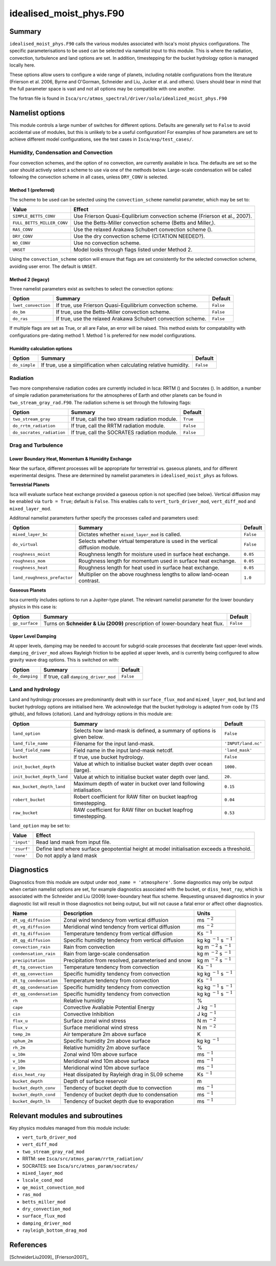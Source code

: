 ..  DO NOT MODIFY THIS FILE UNLESS YOU ARE A CORE MAINTAINER OF ISCA!

..
    This is a reStructuredText template file for creating
    a new documentation entry for the Isca model.
    
    Please make a copy of this file with the appropriate file name and place it
    to the appropriate location within docs/source/ and start writing.
    Once you are done, remove all the comments from your .rst file.
    
    Here is a guide on reST formatting:
    https://www.sphinx-doc.org/en/master/usage/restructuredtext/basics.html

idealised_moist_phys.F90
========================
.. Don't forget to add a concise and informative title.

Summary
-------
.. Add a short abstract on what the relevant part of code does.

``idealised_moist_phys.F90`` calls the various modules associated with Isca's moist physics configurations. The specific parameterisations to be used can be selected via namelist input to this module. This is where the radiation, convection, turbulence and land options are set. In addition, timestepping for the bucket hydrology option is managed locally here.

These options allow users to configure a wide range of planets, including notable configurations from the literature (Frierson et al. 2006, Byrne and O'Gorman, Schneider and Liu, Jucker et al. and others). Users should bear in mind that the full parameter space is vast and not all options may be compatible with one another. 

The fortran file is found in ``Isca/src/atmos_spectral/driver/solo/idealized_moist_phys.F90``


Namelist options
----------------
This module controls a large number of switches for different options. Defaults are generally set to ``False`` to avoid accidental use of modules, but this is unlikely to be a useful configuration! For examples of how parameters are set to achieve different model configurations, see the test cases in ``Isca/exp/test_cases/``.

Humidity, Condensation and Convection
^^^^^^^^^^^^^^^^^^^^^^^^^^^^^^^^^^^^^
Four convection schemes, and the option of no convection, are currently available in Isca. The defaults are set so the user should actively select a scheme to use via one of the methods below. Large-scale condensation will be called following the convection scheme in all cases, unless ``DRY_CONV`` is selected.

Method 1 (preferred)
""""""""""""""""""""
The scheme to be used can be selected using the ``convection_scheme`` namelist parameter, which may be set to:

+--------------------------+---------------------------------------------------------------------------+
|Value                     |Effect                                                                     |
+==========================+===========================================================================+
|``SIMPLE_BETTS_CONV``     |Use Frierson Quasi-Equilibrium convection scheme (Frierson et al., 2007).  |
+--------------------------+---------------------------------------------------------------------------+
|``FULL_BETTS_MILLER_CONV``|Use the Betts-Miller convection scheme (Betts and Miller,).                |
+--------------------------+---------------------------------------------------------------------------+
|``RAS_CONV``              |Use the relaxed Arakawa Schubert convection scheme ().                     |
+--------------------------+---------------------------------------------------------------------------+
|``DRY_CONV``              |Use the dry convection scheme (CITATION NEEDED?).                          |
+--------------------------+---------------------------------------------------------------------------+
|``NO_CONV``               |Use no convection scheme.                                                  |
+--------------------------+---------------------------------------------------------------------------+
|``UNSET``                 |Model looks through flags listed under Method 2.                           |
+--------------------------+---------------------------------------------------------------------------+

Using the ``convection_scheme`` option will ensure that flags are set consistently for the selected convection scheme, avoiding user error. The default is ``UNSET``.

Method 2 (legacy)
"""""""""""""""""
Three namelist parameters exist as switches to select the convection options:

+-------------------+------------------------------------------------------------+---------+
| Option            | Summary                                                    |Default  |
+===================+============================================================+=========+
|``lwet_convection``|If true, use Frierson Quasi-Equilibrium convection scheme.  |``False``|
+-------------------+------------------------------------------------------------+---------+
|``do_bm``          |If true, use the Betts-Miller convection scheme.            |``False``|
+-------------------+------------------------------------------------------------+---------+
|``do_ras``         |If true, use the relaxed Arakawa Schubert convection scheme.|``False``|
+-------------------+------------------------------------------------------------+---------+

If multiple flags are set as True, or all are False, an error will be raised. This method exists for compatability with configurations pre-dating method 1. Method 1 is preferred for new model configurations.

Humidity calculation options
""""""""""""""""""""""""""""
+-------------+------------------------------------------------------------------+---------+
| Option      | Summary                                                          |Default  |
+=============+==================================================================+=========+
|``do_simple``|If true, use a simplification when calculating relative humidity. |``False``|
+-------------+------------------------------------------------------------------+---------+

Radiation
^^^^^^^^^
Two more comprehensive radiation codes are currently included in Isca: RRTM () and Socrates (). In addition, a number of simple radiation parameterisations for the atmospheres of Earth and other planets can be found in ``two_stream_gray_rad.F90``. The radiation scheme is set through the following flags:

+-------------------------+-----------------------------------------------+---------+
| Option                  | Summary                                       |Default  |
+=========================+===============================================+=========+
|``two_stream_gray``      |If true, call the two stream radiation module. |``True`` |
+-------------------------+-----------------------------------------------+---------+
|``do_rrtm_radiation``    |If true, call the RRTM radiation module.       |``False``|
+-------------------------+-----------------------------------------------+---------+
|``do_socrates_radiation``|If true, call the SOCRATES radiation module.   |``False``|
+-------------------------+-----------------------------------------------+---------+

Drag and Turbulence
^^^^^^^^^^^^^^^^^^^

Lower Boundary Heat, Momentum & Humidity Exchange
"""""""""""""""""""""""""""""""""""""""""""""""""
Near the surface, different processes will be appropriate for terrestrial vs. gaseous planets, and for different experimental designs. These are determined by namelist parameters in ``idealised_moist_phys`` as follows.

**Terrestrial Planets**

Isca will evaluate surface heat exchange provided a gaseous option is not specified (see below). Vertical diffusion may be enabled via ``turb = True``; default is ``False``. This enables calls to ``vert_turb_driver_mod``, ``vert_diff_mod`` and ``mixed_layer_mod``.

Additonal namelist parameters further specify the processes called and parameters used:

+----------------------------+-----------------------------------------------------------------------------+---------+
| Option                     | Summary                                                                     |Default  |
+============================+=============================================================================+=========+
|``mixed_layer_bc``          |Dictates whether ``mixed_layer_mod`` is called.                              |``False``|
+----------------------------+-----------------------------------------------------------------------------+---------+
|``do_virtual``              |Selects whether virtual temperature is used in the vertical diffusion module.|``False``|
+----------------------------+-----------------------------------------------------------------------------+---------+
|``roughness_moist``         |Roughness length for moisture used in surface heat exchange.                 |``0.05`` |
+----------------------------+-----------------------------------------------------------------------------+---------+
|``roughness_mom``           |Roughness length for momentum used in surface heat exchange.                 |``0.05`` |
+----------------------------+-----------------------------------------------------------------------------+---------+
|``roughness_heat``          |Roughness length for heat used in surface heat exchange.                     |``0.05`` |
+----------------------------+-----------------------------------------------------------------------------+---------+
|``land_roughness_prefactor``|Multiplier on the above roughness lengths to allow land-ocean contrast.      | ``1.0`` |
+----------------------------+-----------------------------------------------------------------------------+---------+


**Gaseous Planets**

Isca currently includes options to run a Jupiter-type planet. The relevant namelist parameter for the lower boundary physics in this case is:

+----------------------------+-----------------------------------------------------------------------------+---------+
| Option                     | Summary                                                                     |Default  |
+============================+=============================================================================+=========+
|``gp_surface``              |Turns on **Schneider & Liu (2009)** prescription of lower-boundary heat flux.|``False``|
+----------------------------+-----------------------------------------------------------------------------+---------+


Upper Level Damping
"""""""""""""""""""

At upper levels, damping may be needed to account for subgrid-scale processes that decelerate fast upper-level winds. ``damping_driver_mod`` allows Rayleigh friction to be applied at upper levels, and is currently being configured to allow gravity wave drag options. This is switched on with:

+----------------------------+-----------------------------------------------------------------------------+---------+
| Option                     | Summary                                                                     |Default  |
+============================+=============================================================================+=========+
|``do_damping``              |If true, call ``damping_driver_mod``                                         |``False``|
+----------------------------+-----------------------------------------------------------------------------+---------+



Land and hydrology
^^^^^^^^^^^^^^^^^^

Land and hydrology processes are predominantly dealt with in ``surface_flux_mod`` and ``mixed_layer_mod``, but land and bucket hydrology options are initialised here. We acknowledge that the bucket hydrology is adapted from code by (TS github), and follows (citation). Land and hydrology options in this module are:

+----------------------------+----------------------------------------------------------------------+-------------------+
| Option                     | Summary                                                              |Default            |
+============================+======================================================================+===================+
|``land_option``             |Selects how land-mask is defined, a summary of options is given below.|``False``          |
+----------------------------+----------------------------------------------------------------------+-------------------+
|``land_file_name``          |Filename for the input land-mask.                                     |``'INPUT/land.nc'``|
+----------------------------+----------------------------------------------------------------------+-------------------+
|``land_field_name``         |Field name in the input land-mask netcdf.                             |``'land_mask'``    |
+----------------------------+----------------------------------------------------------------------+-------------------+
|``bucket``                  |If true, use bucket hydrology.                                        |``False``          |
+----------------------------+----------------------------------------------------------------------+-------------------+
|``init_bucket_depth``       |Value at which to initialise bucket water depth over ocean (large).   |``1000.``          |
+----------------------------+----------------------------------------------------------------------+-------------------+
|``init_bucket_depth_land``  |Value at which to initialise bucket water depth over land.            |``20.``            |
+----------------------------+----------------------------------------------------------------------+-------------------+
|``max_bucket_depth_land``   |Maximum depth of water in bucket over land following intialisation.   |``0.15``           |
+----------------------------+----------------------------------------------------------------------+-------------------+
|``robert_bucket``           |Robert coefficient for RAW filter on bucket leapfrog timestepping.    |``0.04``           |
+----------------------------+----------------------------------------------------------------------+-------------------+
|``raw_bucket``              |RAW coefficient for RAW filter on bucket leapfrog timestepping.       |``0.53``           |
+----------------------------+----------------------------------------------------------------------+-------------------+

``land_option`` may be set to:

+---------------+------------------------------------------------------------------------------------------+
|Value          | Effect                                                                                   |
+===============+==========================================================================================+
|``'input'``    |Read land mask from input file.                                                           |
+---------------+------------------------------------------------------------------------------------------+
|``'zsurf'``    |Define land where surface geopotential height at model initialisation exceeds a threshold.|
+---------------+------------------------------------------------------------------------------------------+
|``'none'``     | Do not apply a land mask                                                                 |
+---------------+------------------------------------------------------------------------------------------+



									  
Diagnostics
-----------
.. What diagnostics are available for this part of the code.

Diagnostics from this module are output under ``mod_name = 'atmosphere'``. Some diagnostics may only be output when certain namelist options are set, for example diagnostics associated with the bucket, or ``diss_heat_ray``, which is associated with the Schneider and Liu (2009) lower-boundary heat flux scheme. Requesting unsaved diagnostics in your diagnostic list will result in those diagnostics not being output, but will not cause a fatal error or affect other diagnostics.


+----------------------+-----------------------------------------------------+------------------------------------+
| Name                 | Description                                         | Units                              |
+======================+=====================================================+====================================+
|``dt_ug_diffusion``   | Zonal wind tendency from vertical diffusion         | ms :math:`^{-2}`                   |
+----------------------+-----------------------------------------------------+------------------------------------+
|``dt_vg_diffusion``   | Meridional wind tendency from vertical diffusion    | ms :math:`^{-2}`                   |
+----------------------+-----------------------------------------------------+------------------------------------+
|``dt_tg_diffusion``   | Temperature tendency from vertical diffusion        | Ks :math:`^{-1}`                   |
+----------------------+-----------------------------------------------------+------------------------------------+
|``dt_qg_diffusion``   | Specific humidity tendency from vertical diffusion  | kg kg :math:`^{-1}` s :math:`^{-1}`|
+----------------------+-----------------------------------------------------+------------------------------------+
|``convection_rain``   | Rain from convection                                | kg m :math:`^{-2}` s :math:`^{-1}` |
+----------------------+-----------------------------------------------------+------------------------------------+
|``condensation_rain`` | Rain from large-scale condensation                  | kg m :math:`^{-2}` s :math:`^{-1}` |
+----------------------+-----------------------------------------------------+------------------------------------+
|``precipitation``     | Precipitation from resolved, parameterised and snow | kg m :math:`^{-2}` s :math:`^{-1}` |
+----------------------+-----------------------------------------------------+------------------------------------+
|``dt_tg_convection``  | Temperature tendency from convection                | Ks :math:`^{-1}`                   |
+----------------------+-----------------------------------------------------+------------------------------------+
|``dt_qg_convection``  | Specific humidity tendency from convection          | kg kg :math:`^{-1}` s :math:`^{-1}`|
+----------------------+-----------------------------------------------------+------------------------------------+
|``dt_tg_condensation``| Temperature tendency from convection                | Ks :math:`^{-1}`                   |
+----------------------+-----------------------------------------------------+------------------------------------+
|``dt_qg_condensation``| Specific humidity tendency from convection          | kg kg :math:`^{-1}` s :math:`^{-1}`|
+----------------------+-----------------------------------------------------+------------------------------------+
|``dt_qg_condensation``| Specific humidity tendency from convection          | kg kg :math:`^{-1}` s :math:`^{-1}`|
+----------------------+-----------------------------------------------------+------------------------------------+
|``rh``                | Relative humidity                                   | %                                  |
+----------------------+-----------------------------------------------------+------------------------------------+
|``cape``              | Convective Avaliable Potential Energy               | J kg :math:`^{-1}`                 |
+----------------------+-----------------------------------------------------+------------------------------------+
|``cin``               | Convective Inhibition                               | J kg :math:`^{-1}`                 |
+----------------------+-----------------------------------------------------+------------------------------------+
|``flux_u``            | Surface zonal wind stress                           | N m :math:`^{-2}`                  |
+----------------------+-----------------------------------------------------+------------------------------------+
|``flux_v``            | Surface meridional wind stress                      | N m :math:`^{-2}`                  |
+----------------------+-----------------------------------------------------+------------------------------------+
|``temp_2m``           | Air temperature 2m above surface                    | K                                  |
+----------------------+-----------------------------------------------------+------------------------------------+
|``sphum_2m``          | Specific humidity 2m above surface                  | kg kg :math:`^{-1}`                |
+----------------------+-----------------------------------------------------+------------------------------------+
|``rh_2m``             | Relative humidity 2m above surface                  | %                                  |
+----------------------+-----------------------------------------------------+------------------------------------+
|``u_10m``             | Zonal wind 10m above surface                        | ms :math:`^{-1}`                   |
+----------------------+-----------------------------------------------------+------------------------------------+
|``v_10m``             | Meridional wind 10m above surface                   | ms :math:`^{-1}`                   |
+----------------------+-----------------------------------------------------+------------------------------------+
|``v_10m``             | Meridional wind 10m above surface                   | ms :math:`^{-1}`                   |
+----------------------+-----------------------------------------------------+------------------------------------+
|``diss_heat_ray``     | Heat dissipated by Rayleigh drag in SL09 scheme     | Ks :math:`^{-1}`                   |
+----------------------+-----------------------------------------------------+------------------------------------+
|``bucket_depth``      | Depth of surface reservoir                          | m                                  |
+----------------------+-----------------------------------------------------+------------------------------------+
|``bucket_depth_conv`` | Tendency of bucket depth due to convection          | ms :math:`^{-1}`                   |
+----------------------+-----------------------------------------------------+------------------------------------+
|``bucket_depth_cond`` | Tendency of bucket depth due to condensation        | ms :math:`^{-1}`                   |
+----------------------+-----------------------------------------------------+------------------------------------+
|``bucket_depth_lh``   | Tendency of bucket depth due to evaporation         | ms :math:`^{-1}`                   |
+----------------------+-----------------------------------------------------+------------------------------------+

	 
Relevant modules and subroutines
--------------------------------
.. List the names of relevant modules, subroutines, functions, etc.
.. You can add also code snippets, using Sphinx code formatting

Key physics modules managed from this module include:

* ``vert_turb_driver_mod``
* ``vert_diff_mod`` 
* ``two_stream_gray_rad_mod``
* RRTM: see ``Isca/src/atmos_param/rrtm_radiation/``
* SOCRATES: see ``Isca/src/atmos_param/socrates/``
* ``mixed_layer_mod`` 
* ``lscale_cond_mod``
* ``qe_moist_convection_mod`` 
* ``ras_mod``
* ``betts_miller_mod``
* ``dry_convection_mod``
* ``surface_flux_mod``
* ``damping_driver_mod``
* ``rayleigh_bottom_drag_mod``

References
----------
..
   Add relevant references. This is done in 2 steps:
   1. Add the reference itself to docs/source/references.rst
   2. Insert the citation key here, e.g. [Vallis2017]_
   
   See the Contributing guide for more info.

[SchneiderLiu2009]_
[Frierson2007]_